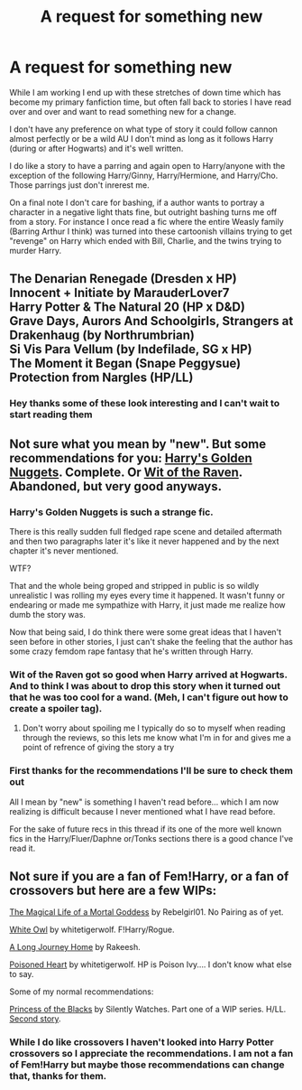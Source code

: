 #+TITLE: A request for something new

* A request for something new
:PROPERTIES:
:Author: Tru_bearshark
:Score: 10
:DateUnix: 1411151689.0
:DateShort: 2014-Sep-19
:FlairText: Request
:END:
While I am working I end up with these stretches of down time which has become my primary fanfiction time, but often fall back to stories I have read over and over and want to read something new for a change.

I don't have any preference on what type of story it could follow cannon almost perfectly or be a wild AU I don't mind as long as it follows Harry (during or after Hogwarts) and it's well written.

I do like a story to have a parring and again open to Harry/anyone with the exception of the following Harry/Ginny, Harry/Hermione, and Harry/Cho. Those parrings just don't inrerest me.

On a final note I don't care for bashing, if a author wants to portray a character in a negative light thats fine, but outright bashing turns me off from a story. For instance I once read a fic where the entire Weasly family (Barring Arthur I think) was turned into these cartoonish villains trying to get "revenge" on Harry which ended with Bill, Charlie, and the twins trying to murder Harry.


** The Denarian Renegade (Dresden x HP)\\
Innocent + Initiate by MarauderLover7\\
Harry Potter & The Natural 20 (HP x D&D)\\
Grave Days, Aurors And Schoolgirls, Strangers at Drakenhaug (by Northrumbrian)\\
Si Vis Para Vellum (by Indefilade, SG x HP)\\
The Moment it Began (Snape Peggysue)\\
Protection from Nargles (HP/LL)
:PROPERTIES:
:Author: Notosk
:Score: 5
:DateUnix: 1411213071.0
:DateShort: 2014-Sep-20
:END:

*** Hey thanks some of these look interesting and I can't wait to start reading them
:PROPERTIES:
:Author: Tru_bearshark
:Score: 1
:DateUnix: 1411248390.0
:DateShort: 2014-Sep-21
:END:


** Not sure what you mean by "new". But some recommendations for you: [[https://www.fanfiction.net/s/10364683/1/Harry-s-Golden-Nuggets][Harry's Golden Nuggets]]. Complete. Or [[https://www.fanfiction.net/s/2740505/1/Wit-of-the-Raven][Wit of the Raven]]. Abandoned, but very good anyways.
:PROPERTIES:
:Author: ryanvdb
:Score: 2
:DateUnix: 1411152561.0
:DateShort: 2014-Sep-19
:END:

*** Harry's Golden Nuggets is such a strange fic.

There is this really sudden full fledged rape scene and detailed aftermath and then two paragraphs later it's like it never happened and by the next chapter it's never mentioned.

WTF?

That and the whole being groped and stripped in public is so wildly unrealistic I was rolling my eyes every time it happened. It wasn't funny or endearing or made me sympathize with Harry, it just made me realize how dumb the story was.

Now that being said, I do think there were some great ideas that I haven't seen before in other stories, I just can't shake the feeling that the author has some crazy femdom rape fantasy that he's written through Harry.
:PROPERTIES:
:Author: NaughtyGaymer
:Score: 8
:DateUnix: 1411176347.0
:DateShort: 2014-Sep-20
:END:


*** Wit of the Raven got so good when Harry arrived at Hogwarts. And to think I was about to drop this story when it turned out that he was too cool for a wand. (Meh, I can't figure out how to create a spoiler tag).
:PROPERTIES:
:Author: deirox
:Score: 2
:DateUnix: 1411153427.0
:DateShort: 2014-Sep-19
:END:

**** Don't worry about spoiling me I typically do so to myself when reading through the reviews, so this lets me know what I'm in for and gives me a point of refrence of giving the story a try
:PROPERTIES:
:Author: Tru_bearshark
:Score: 2
:DateUnix: 1411156716.0
:DateShort: 2014-Sep-20
:END:


*** First thanks for the recommendations I'll be sure to check them out

All I mean by "new" is something I haven't read before... which I am now realizing is difficult because I never mentioned what I have read before.

For the sake of future recs in this thread if its one of the more well known fics in the Harry/Fluer/Daphne or/Tonks sections there is a good chance I've read it.
:PROPERTIES:
:Author: Tru_bearshark
:Score: 1
:DateUnix: 1411156304.0
:DateShort: 2014-Sep-20
:END:


** Not sure if you are a fan of Fem!Harry, or a fan of crossovers but here are a few WIPs:

[[https://www.fanfiction.net/s/10152856/1/The-Magical-Life-of-a-Mortal-Goddess][The Magical Life of a Mortal Goddess]] by Rebelgirl01. No Pairing as of yet.

[[https://www.fanfiction.net/s/8021068/1/White-Owl][White Owl]] by whitetigerwolf. F!Harry/Rogue.

[[https://www.fanfiction.net/s/9860311/1/A-Long-Journey-Home][A Long Journey Home]] by Rakeesh.

[[https://www.fanfiction.net/s/8405617/1/Poisoned-Heart][Poisoned Heart]] by whitetigerwolf. HP is Poison Ivy.... I don't know what else to say.

Some of my normal recommendations:

[[https://www.fanfiction.net/s/8233291/1/Princess-of-the-Blacks][Princess of the Blacks]] by Silently Watches. Part one of a WIP series. H/LL. [[https://www.fanfiction.net/s/9937462/1/Black-Princess-Ascendant][Second story]].
:PROPERTIES:
:Author: Sindraelyn
:Score: 2
:DateUnix: 1411263237.0
:DateShort: 2014-Sep-21
:END:

*** While I do like crossovers I haven't looked into Harry Potter crossovers so I appreciate the recommendations. I am not a fan of Fem!Harry but maybe those recommendations can change that, thanks for them.
:PROPERTIES:
:Author: Tru_bearshark
:Score: 1
:DateUnix: 1411263558.0
:DateShort: 2014-Sep-21
:END:

